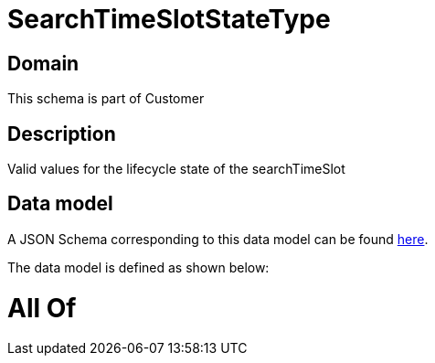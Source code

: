 = SearchTimeSlotStateType

[#domain]
== Domain

This schema is part of Customer

[#description]
== Description

Valid values for the lifecycle state of the searchTimeSlot


[#data_model]
== Data model

A JSON Schema corresponding to this data model can be found https://tmforum.org[here].

The data model is defined as shown below:


= All Of 
